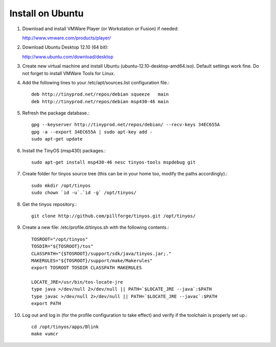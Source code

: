 .. _Installation Guide:

Install on Ubuntu
=================

1. Download and install VMWare Player (or Workstation or Fusion) if needed:

   http://www.vmware.com/products/player/

2. Download Ubuntu Desktop 12.10 (64 bit):

   http://www.ubuntu.com/download/desktop

3. Create new virtual machine and install Ubuntu (ubuntu-12.10-desktop-amd64.iso).
   Default settings work fine.
   Do not forget to install VMWare Tools for Linux.

4. Add the following lines to your /etc/apt/sources.list configuration file.::

        deb http://tinyprod.net/repos/debian squeeze   main
        deb http://tinyprod.net/repos/debian msp430-46 main

5. Refresh the package database.::

        gpg --keyserver http://tinyprod.net/repos/debian/ --recv-keys 34EC655A
        gpg -a --export 34EC655A | sudo apt-key add -
        sudo apt-get update

6. Install the TinyOS (msp430) packages.::

        sudo apt-get install msp430-46 nesc tinyos-tools mspdebug git

7. Create folder for tinyos source tree (this can be in your home too, modify the paths accordingly).::

        sudo mkdir /opt/tinyos
        sudo chown `id -u`.`id -g` /opt/tinyos/

8. Get the tinyos repository.::

        git clone http://github.com/pillforge/tinyos.git /opt/tinyos/

9. Create a new file: /etc/profile.d/tinyos.sh with the following contents.::

        TOSROOT="/opt/tinyos"
        TOSDIR="${TOSROOT}/tos"
        CLASSPATH="{$TOSROOT}/support/sdk/java/tinyos.jar;."
        MAKERULES="${TOSROOT}/support/make/Makerules"
        export TOSROOT TOSDIR CLASSPATH MAKERULES

        LOCATE_JRE=/usr/bin/tos-locate-jre
        type java >/dev/null 2>/dev/null || PATH=`$LOCATE_JRE --java`:$PATH
        type javac >/dev/null 2>/dev/null || PATH=`$LOCATE_JRE --javac`:$PATH
        export PATH

10. Log out and log in (for the profile configuration to take effect) and verify if the toolchain is properly set up.::

        cd /opt/tinyos/apps/Blink
        make vumcr
